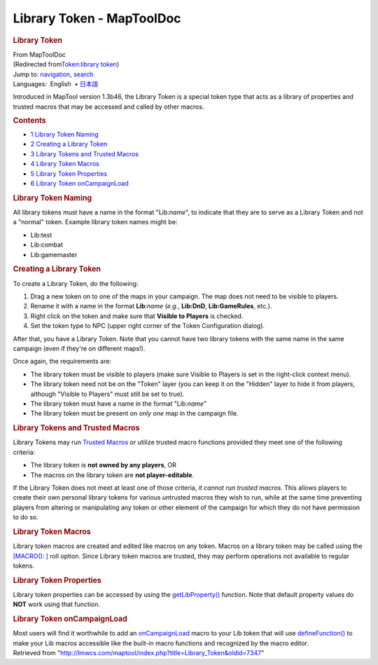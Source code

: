 ==========================
Library Token - MapToolDoc
==========================

.. contents::
   :depth: 3
..

.. container:: noprint
   :name: mw-page-base

.. container:: noprint
   :name: mw-head-base

.. container:: mw-body
   :name: content

   .. container:: mw-indicators

   .. rubric:: Library Token
      :name: firstHeading
      :class: firstHeading

   .. container:: mw-body-content
      :name: bodyContent

      .. container::
         :name: siteSub

         From MapToolDoc

      .. container::
         :name: contentSub

         (Redirected from\ `Token:library
         token </maptool/index.php?title=Token:library_token&redirect=no>`__\ )

      .. container:: mw-jump
         :name: jump-to-nav

         Jump to: `navigation <#mw-head>`__, `search <#p-search>`__

      .. container:: mw-content-ltr
         :name: mw-content-text

         .. container:: template_languages

            Languages:  English
             • \ `日本語 <Library_Token/ja>`__\ 

         Introduced in MapTool version 1.3b46, the Library Token is a
         special token type that acts as a library of properties and
         trusted macros that may be accessed and called by other macros.

         .. container:: toc
            :name: toc

            .. container::
               :name: toctitle

               .. rubric:: Contents
                  :name: contents

            -  `1 Library Token Naming <#Library_Token_Naming>`__
            -  `2 Creating a Library
               Token <#Creating_a_Library_Token>`__
            -  `3 Library Tokens and Trusted
               Macros <#Library_Tokens_and_Trusted_Macros>`__
            -  `4 Library Token Macros <#Library_Token_Macros>`__
            -  `5 Library Token
               Properties <#Library_Token_Properties>`__
            -  `6 Library Token
               onCampaignLoad <#Library_Token_onCampaignLoad>`__

         .. rubric:: Library Token Naming
            :name: library-token-naming

         All library tokens must have a name in the format "Lib:*name*",
         to indicate that they are to serve as a Library Token and not a
         "normal" token. Example library token names might be:

         -  Lib:test
         -  Lib:combat
         -  Lib:gamemaster

         .. rubric:: Creating a Library Token
            :name: creating-a-library-token

         To create a Library Token, do the following:

         #. Drag a new token on to one of the maps in your campaign. The
            map does not need to be visible to players.
         #. Rename it with a name in the format **Lib**:*name* (*e.g.*,
            **Lib:DnD**, **Lib:GameRules**, etc.).
         #. Right click on the token and make sure that **Visible to
            Players** is checked.
         #. Set the token type to NPC (upper right corner of the Token
            Configuration dialog).

         After that, you have a Library Token. Note that you cannot have
         two library tokens with the same name in the same campaign
         (even if they're on different maps!).

         Once again, the requirements are:

         -  The library token must be visible to players (make sure
            Visible to Players is set in the right-click context menu).
         -  The library token need not be on the "Token" layer (you can
            keep it on the "Hidden" layer to hide it from players,
            although "Visible to Players" must still be set to true).
         -  The library token must have a name in the format
            "Lib:*name*"
         -  The library token must be present on *only one* map in the
            campaign file.

         .. rubric:: Library Tokens and Trusted Macros
            :name: library-tokens-and-trusted-macros

         Library Tokens may run `Trusted
         Macros <Trusted_Macro>`__ or utilize trusted
         macro functions provided they meet one of the following
         criteria:

         -  The library token is **not owned by any players**, OR
         -  The macros on the library token are **not player-editable**.

         If the Library Token does not meet at least one of those
         criteria, *it cannot run trusted macros.* This allows players
         to create their own personal library tokens for various
         *un*\ trusted macros they wish to run, while at the same time
         preventing players from altering or manipulating any token or
         other element of the campaign for which they do not have
         permission to do so.

         .. rubric:: Library Token Macros
            :name: library-token-macros

         Library token macros are created and edited like macros on any
         token. Macros on a library token may be called using the
         `[MACRO():
         ] <Macros:Branching_and_Looping#MACRO_Option>`__
         roll option. Since Library token macros are trusted, they may
         perform operations not available to regular tokens.

         .. rubric:: Library Token Properties
            :name: library-token-properties

         Library token properties can be accessed by using the
         `getLibProperty() <getLibProperty>`__ function.
         Note that default property values do **NOT** work using that
         function.

         .. rubric:: Library Token onCampaignLoad
            :name: library-token-oncampaignload

         Most users will find it worthwhile to add an
         `onCampaignLoad <onCampaignLoad>`__ macro to your
         Lib token that will use
         `defineFunction() <defineFunction>`__ to make
         your Lib macros accessible like the built-in macro functions
         and recognized by the macro editor.

      .. container:: printfooter

         Retrieved from
         "http://lmwcs.com/maptool/index.php?title=Library_Token&oldid=7347"

